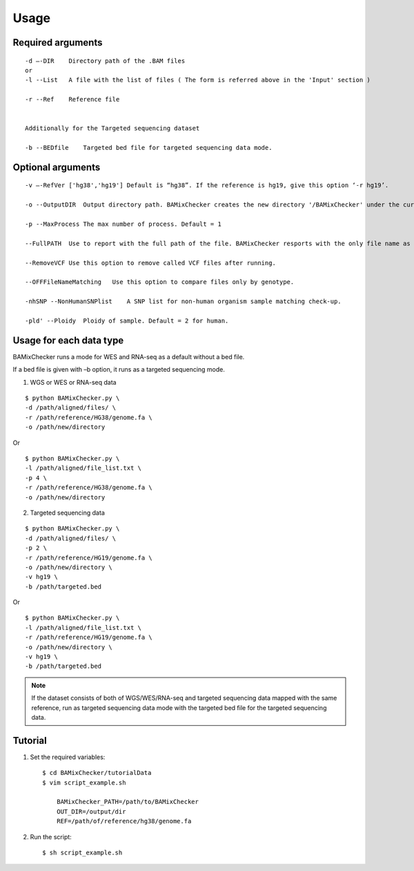 ======================================
Usage
======================================

Required arguments
--------------------
::

    -d –-DIR    Directory path of the .BAM files 
    or
    -l --List   A file with the list of files ( The form is referred above in the 'Input' section )

    -r --Ref    Reference file


    Additionally for the Targeted sequencing dataset

    -b --BEDfile    Targeted bed file for targeted sequencing data mode.

Optional arguments
------------------------------

::

    -v –-RefVer ['hg38','hg19'] Default is “hg38”. If the reference is hg19, give this option ‘-r hg19’.

    -o --OutputDIR  Output directory path. BAMixChecker creates the new directory '/BAMixChecker' under the current directory as a default.

    -p --MaxProcess The max number of process. Default = 1

    --FullPATH  Use to report with the full path of the file. BAMixChecker resports with the only file name as a default.

    --RemoveVCF Use this option to remove called VCF files after running.

    --OFFFileNameMatching   Use this option to compare files only by genotype.

    -nhSNP --NonHumanSNPlist    A SNP list for non-human organism sample matching check-up. 

    -pld' --Ploidy  Ploidy of sample. Default = 2 for human.


Usage for each data type
---------------------------------------

BAMixChecker runs a mode for WES and RNA-seq as a default without a bed file.  

If a bed file is given with –b option, it runs as a targeted sequencing mode.


1)	WGS or WES or RNA-seq data 

::
    
    $ python BAMixChecker.py \
    -d /path/aligned/files/ \
    -r /path/reference/HG38/genome.fa \
    -o /path/new/directory 

Or

::

    $ python BAMixChecker.py \
    -l /path/aligned/file_list.txt \
    -p 4 \
    -r /path/reference/HG38/genome.fa \
    -o /path/new/directory


2)	Targeted sequencing data

::

    $ python BAMixChecker.py \
    -d /path/aligned/files/ \
    -p 2 \
    -r /path/reference/HG19/genome.fa \
    -o /path/new/directory \
    -v hg19 \
    -b /path/targeted.bed


Or

::

    $ python BAMixChecker.py \
    -l /path/aligned/file_list.txt \
    -r /path/reference/HG19/genome.fa \
    -o /path/new/directory \
    -v hg19 \
    -b /path/targeted.bed

.. note:: If the dataset consists of both of WGS/WES/RNA-seq and targeted sequencing data mapped with the same reference, run as targeted sequencing data mode with the targeted bed file for the targeted sequencing data.


Tutorial
---------------------------------------

1. Set the required variables::
    
    $ cd BAMixChecker/tutorialData
    $ vim script_example.sh
    
        BAMixChecker_PATH=/path/to/BAMixChecker
        OUT_DIR=/output/dir
        REF=/path/of/reference/hg38/genome.fa


2. Run the script::

    $ sh script_example.sh
